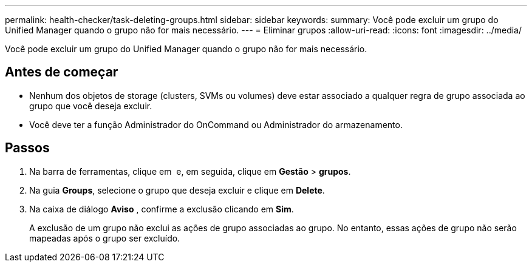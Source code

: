 ---
permalink: health-checker/task-deleting-groups.html 
sidebar: sidebar 
keywords:  
summary: Você pode excluir um grupo do Unified Manager quando o grupo não for mais necessário. 
---
= Eliminar grupos
:allow-uri-read: 
:icons: font
:imagesdir: ../media/


[role="lead"]
Você pode excluir um grupo do Unified Manager quando o grupo não for mais necessário.



== Antes de começar

* Nenhum dos objetos de storage (clusters, SVMs ou volumes) deve estar associado a qualquer regra de grupo associada ao grupo que você deseja excluir.
* Você deve ter a função Administrador do OnCommand ou Administrador do armazenamento.




== Passos

. Na barra de ferramentas, clique em *image:../media/clusterpage-settings-icon.gif[""]* e, em seguida, clique em *Gestão* > *grupos*.
. Na guia *Groups*, selecione o grupo que deseja excluir e clique em *Delete*.
. Na caixa de diálogo *Aviso* , confirme a exclusão clicando em *Sim*.
+
A exclusão de um grupo não exclui as ações de grupo associadas ao grupo. No entanto, essas ações de grupo não serão mapeadas após o grupo ser excluído.


